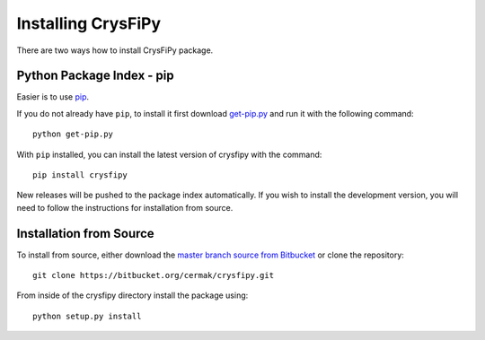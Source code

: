 Installing CrysFiPy
====================
There are two ways how to install CrysFiPy package.

Python Package Index - pip
--------------------------
Easier is to use `pip <https://pip.pypa.io/en/latest/installing.html>`_.

If you do not already have ``pip``, to install it first download `get-pip.py <https://bootstrap.pypa.io/get-pip.py>`_ and run it with the following command::

    python get-pip.py

With ``pip`` installed, you can install the latest version of crysfipy with the command::

    pip install crysfipy

New releases will be pushed to the package index automatically. If you wish to install the development version, you will need to follow the instructions for installation from source.

Installation from Source
------------------------
To install from source, either download the `master branch source from Bitbucket <https://bitbucket.org/cermak/crysfipy/get/master.zip>`_ or clone the repository::

    git clone https://bitbucket.org/cermak/crysfipy.git

From inside of the crysfipy directory install the package using::

    python setup.py install